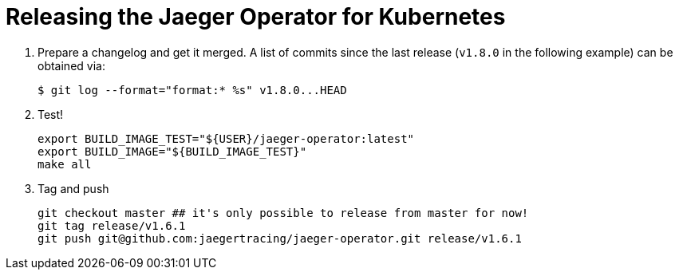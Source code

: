 = Releasing the Jaeger Operator for Kubernetes

1. Prepare a changelog and get it merged. A list of commits since the last release (`v1.8.0` in the following example) can be obtained via:

  $ git log --format="format:* %s" v1.8.0...HEAD

1. Test!

  export BUILD_IMAGE_TEST="${USER}/jaeger-operator:latest"
  export BUILD_IMAGE="${BUILD_IMAGE_TEST}"
  make all

1. Tag and push

  git checkout master ## it's only possible to release from master for now!
  git tag release/v1.6.1
  git push git@github.com:jaegertracing/jaeger-operator.git release/v1.6.1
